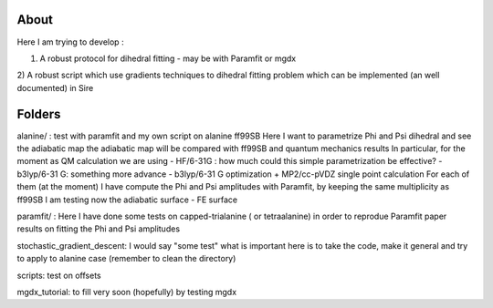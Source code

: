 About
=====

Here I am trying to develop :

1) A robust protocol for dihedral fitting - may be with Paramfit or mgdx

2) A robust script which use gradients techniques to dihedral fitting problem
which can be implemented (an well documented) in Sire

Folders
=======

alanine/ :
test with paramfit and my own script on alanine ff99SB
Here I want to parametrize Phi and Psi dihedral and see the adiabatic map
the adiabatic map will be compared with  ff99SB and quantum mechanics results
In particular, for the moment as QM calculation we are using
- HF/6-31G : how much could this simple parametrization be effective?
- b3lyp/6-31 G: something more advance
- b3lyp/6-31 G optimization + MP2/cc-pVDZ  single point calculation
For each of them (at the moment) I have compute the Phi and Psi amplitudes with
Paramfit, by keeping the same multiplicity as ff99SB
I am testing now the adiabatic surface - FE surface

paramfit/ :
Here I have done some  tests on capped-trialanine ( or tetraalanine) in order to
reprodue Paramfit paper results on fitting the Phi and Psi amplitudes

stochastic_gradient_descent:
I would  say "some test" what is important here is to take the code, make it general
and try to apply to alanine case (remember to clean the directory)

scripts:
test on offsets

mgdx_tutorial:
to fill very soon (hopefully) by testing mgdx
